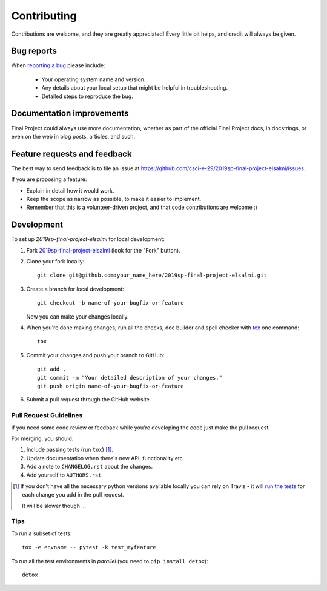 ============
Contributing
============

Contributions are welcome, and they are greatly appreciated! Every
little bit helps, and credit will always be given.

Bug reports
===========

When `reporting a bug <https://github.com/csci-e-29/2019sp-final-project-elsalmi/issues>`_ please include:

    * Your operating system name and version.
    * Any details about your local setup that might be helpful in troubleshooting.
    * Detailed steps to reproduce the bug.

Documentation improvements
==========================

Final Project could always use more documentation, whether as part of the
official Final Project docs, in docstrings, or even on the web in blog posts,
articles, and such.

Feature requests and feedback
=============================

The best way to send feedback is to file an issue at https://github.com/csci-e-29/2019sp-final-project-elsalmi/issues.

If you are proposing a feature:

* Explain in detail how it would work.
* Keep the scope as narrow as possible, to make it easier to implement.
* Remember that this is a volunteer-driven project, and that code contributions are welcome :)

Development
===========

To set up `2019sp-final-project-elsalmi` for local development:

1. Fork `2019sp-final-project-elsalmi <https://github.com/csci-e-29/2019sp-final-project-elsalmi>`_
   (look for the "Fork" button).
2. Clone your fork locally::

    git clone git@github.com:your_name_here/2019sp-final-project-elsalmi.git

3. Create a branch for local development::

    git checkout -b name-of-your-bugfix-or-feature

   Now you can make your changes locally.

4. When you're done making changes, run all the checks, doc builder and spell checker with `tox <http://tox.readthedocs.io/en/latest/install.html>`_ one command::

    tox

5. Commit your changes and push your branch to GitHub::

    git add .
    git commit -m "Your detailed description of your changes."
    git push origin name-of-your-bugfix-or-feature

6. Submit a pull request through the GitHub website.

Pull Request Guidelines
-----------------------

If you need some code review or feedback while you're developing the code just make the pull request.

For merging, you should:

1. Include passing tests (run ``tox``) [1]_.
2. Update documentation when there's new API, functionality etc.
3. Add a note to ``CHANGELOG.rst`` about the changes.
4. Add yourself to ``AUTHORS.rst``.

.. [1] If you don't have all the necessary python versions available locally you can rely on Travis - it will
       `run the tests <https://travis-ci.org/csci-e-29/2019sp-final-project-elsalmi/pull_requests>`_ for each change you add in the pull request.

       It will be slower though ...

Tips
----

To run a subset of tests::

    tox -e envname -- pytest -k test_myfeature

To run all the test environments in *parallel* (you need to ``pip install detox``)::

    detox
